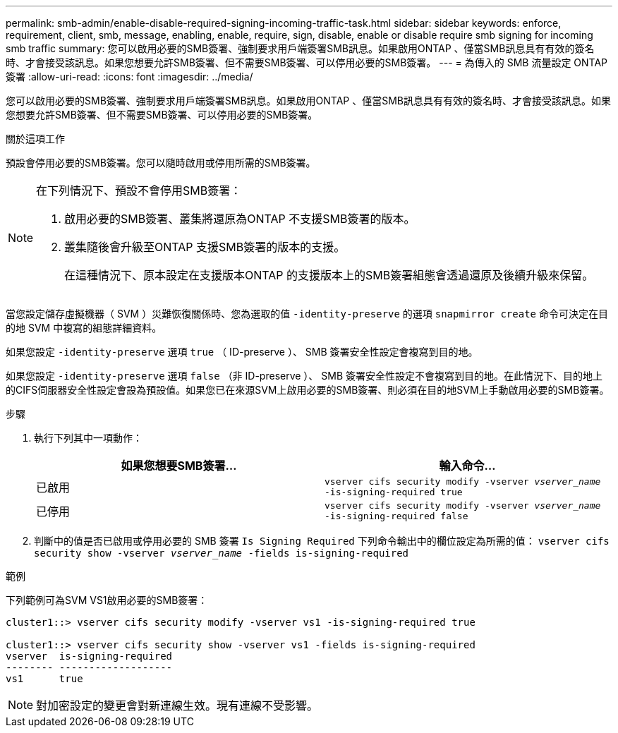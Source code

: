 ---
permalink: smb-admin/enable-disable-required-signing-incoming-traffic-task.html 
sidebar: sidebar 
keywords: enforce, requirement, client, smb, message, enabling, enable, require, sign, disable, enable or disable require smb signing for incoming smb traffic 
summary: 您可以啟用必要的SMB簽署、強制要求用戶端簽署SMB訊息。如果啟用ONTAP 、僅當SMB訊息具有有效的簽名時、才會接受該訊息。如果您想要允許SMB簽署、但不需要SMB簽署、可以停用必要的SMB簽署。 
---
= 為傳入的 SMB 流量設定 ONTAP 簽署
:allow-uri-read: 
:icons: font
:imagesdir: ../media/


[role="lead"]
您可以啟用必要的SMB簽署、強制要求用戶端簽署SMB訊息。如果啟用ONTAP 、僅當SMB訊息具有有效的簽名時、才會接受該訊息。如果您想要允許SMB簽署、但不需要SMB簽署、可以停用必要的SMB簽署。

.關於這項工作
預設會停用必要的SMB簽署。您可以隨時啟用或停用所需的SMB簽署。

[NOTE]
====
在下列情況下、預設不會停用SMB簽署：

. 啟用必要的SMB簽署、叢集將還原為ONTAP 不支援SMB簽署的版本。
. 叢集隨後會升級至ONTAP 支援SMB簽署的版本的支援。
+
在這種情況下、原本設定在支援版本ONTAP 的支援版本上的SMB簽署組態會透過還原及後續升級來保留。



====
當您設定儲存虛擬機器（ SVM ）災難恢復關係時、您為選取的值 `-identity-preserve` 的選項 `snapmirror create` 命令可決定在目的地 SVM 中複寫的組態詳細資料。

如果您設定 `-identity-preserve` 選項 `true` （ ID-preserve ）、 SMB 簽署安全性設定會複寫到目的地。

如果您設定 `-identity-preserve` 選項 `false` （非 ID-preserve ）、 SMB 簽署安全性設定不會複寫到目的地。在此情況下、目的地上的CIFS伺服器安全性設定會設為預設值。如果您已在來源SVM上啟用必要的SMB簽署、則必須在目的地SVM上手動啟用必要的SMB簽署。

.步驟
. 執行下列其中一項動作：
+
|===
| 如果您想要SMB簽署... | 輸入命令... 


 a| 
已啟用
 a| 
`vserver cifs security modify -vserver _vserver_name_ -is-signing-required true`



 a| 
已停用
 a| 
`vserver cifs security modify -vserver _vserver_name_ -is-signing-required false`

|===
. 判斷中的值是否已啟用或停用必要的 SMB 簽署 `Is Signing Required` 下列命令輸出中的欄位設定為所需的值： `vserver cifs security show -vserver _vserver_name_ -fields is-signing-required`


.範例
下列範例可為SVM VS1啟用必要的SMB簽署：

[listing]
----
cluster1::> vserver cifs security modify -vserver vs1 -is-signing-required true

cluster1::> vserver cifs security show -vserver vs1 -fields is-signing-required
vserver  is-signing-required
-------- -------------------
vs1      true
----
[NOTE]
====
對加密設定的變更會對新連線生效。現有連線不受影響。

====